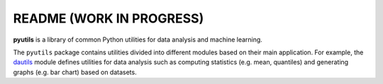=========================
README (WORK IN PROGRESS)
=========================

**pyutils** is a library of common Python utilities for data analysis and machine learning.

The ``pyutils`` package contains utilities divided into different modules
based on their main application. For example, the `dautils`_ module defines
utilities for data analysis such as computing statistics (e.g. mean, quantiles)
and generating graphs (e.g. bar chart) based on datasets.

.. contents:: **Table of contents**
   :depth: 3
   :local:

.. URLs
.. _dautils: https://github.com/raul23/pyutils/blob/main/pyutils/dautils.py
